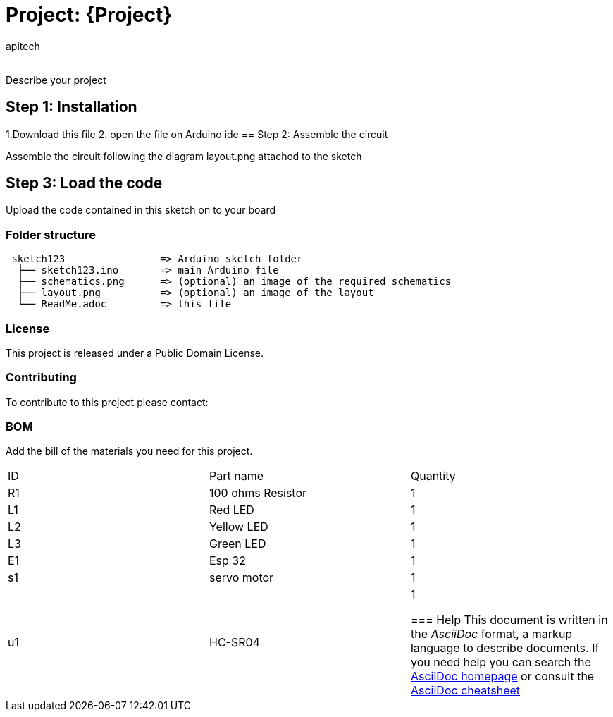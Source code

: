 :Author: apitech
:Email:
:Date: 19/09/2024
:Revision: version#
:License: Public Domain

= Project: {Project}

Describe your project

== Step 1: Installation
1.Download this file 
2. open the file on Arduino ide
== Step 2: Assemble the circuit

Assemble the circuit following the diagram layout.png attached to the sketch

== Step 3: Load the code

Upload the code contained in this sketch on to your board

=== Folder structure

....
 sketch123                => Arduino sketch folder
  ├── sketch123.ino       => main Arduino file
  ├── schematics.png      => (optional) an image of the required schematics
  ├── layout.png          => (optional) an image of the layout
  └── ReadMe.adoc         => this file
....

=== License
This project is released under a {License} License.

=== Contributing
To contribute to this project please contact: 

=== BOM
Add the bill of the materials you need for this project.

|===
| ID | Part name      | Quantity
| R1 | 100 ohms Resistor    | 1      
| L1 | Red LED           | 1  
| L2 | Yellow LED        | 1  
| L3 | Green LED        | 1
| E1 | Esp 32    | 1    
| s1 | servo motor |1
| u1 | HC-SR04 | 1


=== Help
This document is written in the _AsciiDoc_ format, a markup language to describe documents. 
If you need help you can search the http://www.methods.co.nz/asciidoc[AsciiDoc homepage]
or consult the http://powerman.name/doc/asciidoc[AsciiDoc cheatsheet]
